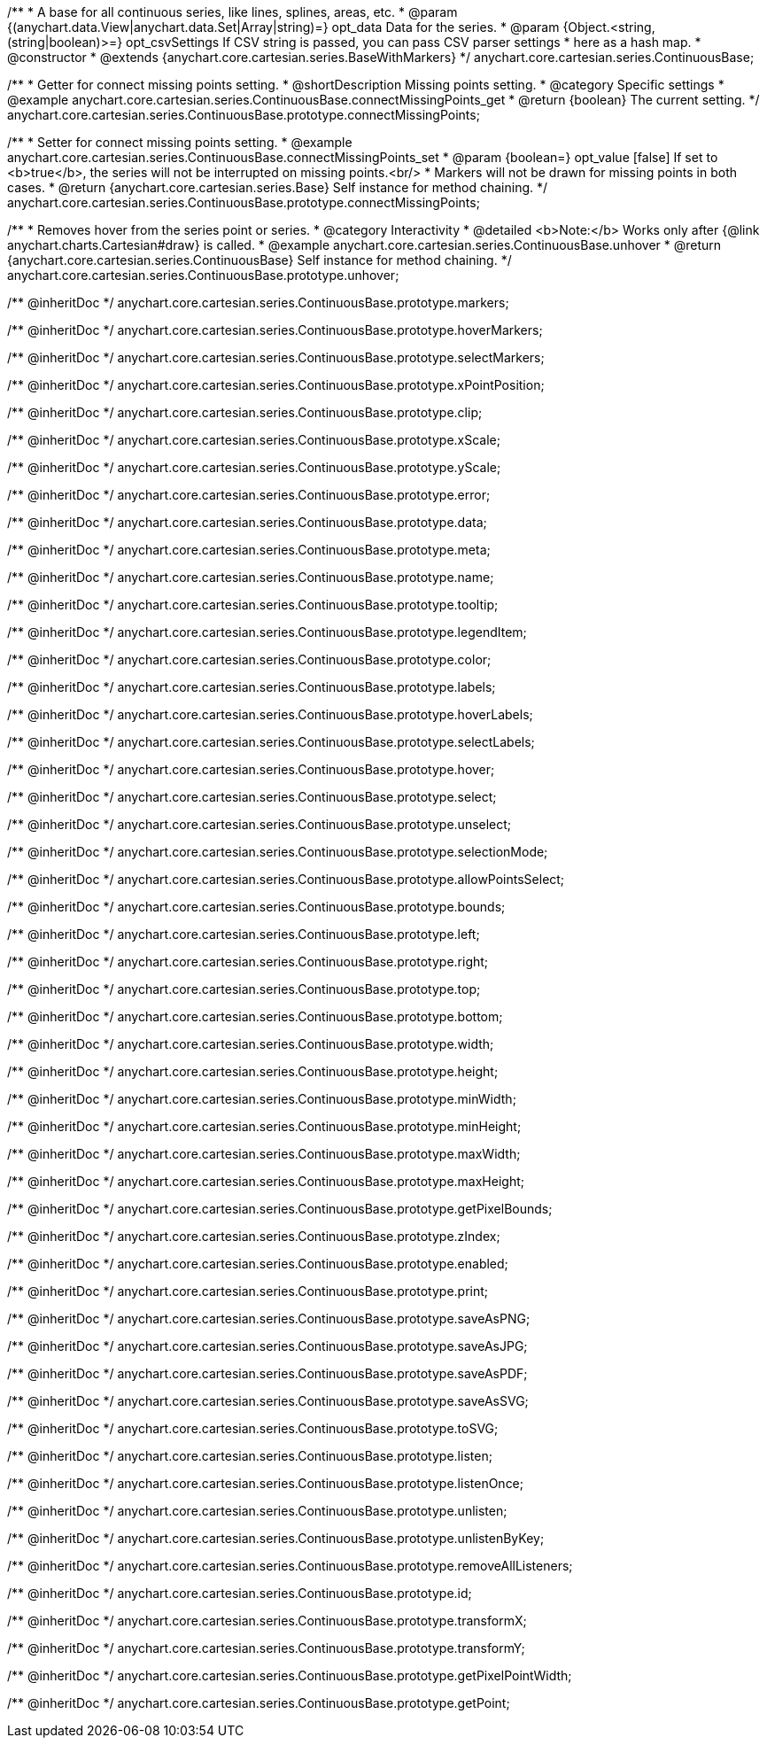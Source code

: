 /**
 * A base for all continuous series, like lines, splines, areas, etc.
 * @param {(anychart.data.View|anychart.data.Set|Array|string)=} opt_data Data for the series.
 * @param {Object.<string, (string|boolean)>=} opt_csvSettings If CSV string is passed, you can pass CSV parser settings
 *    here as a hash map.
 * @constructor
 * @extends {anychart.core.cartesian.series.BaseWithMarkers}
 */
anychart.core.cartesian.series.ContinuousBase;


//----------------------------------------------------------------------------------------------------------------------
//
//  anychart.core.cartesian.series.ContinuousBase.prototype.connectMissingPoints
//
//----------------------------------------------------------------------------------------------------------------------

/**
 * Getter for connect missing points setting.
 * @shortDescription Missing points setting.
 * @category Specific settings
 * @example anychart.core.cartesian.series.ContinuousBase.connectMissingPoints_get
 * @return {boolean} The current setting.
 */
anychart.core.cartesian.series.ContinuousBase.prototype.connectMissingPoints;

/**
 * Setter for connect missing points setting.
 * @example anychart.core.cartesian.series.ContinuousBase.connectMissingPoints_set
 * @param {boolean=} opt_value [false] If set to <b>true</b>, the series will not be interrupted on missing points.<br/>
 * Markers will not be drawn for missing points in both cases.
 * @return {anychart.core.cartesian.series.Base} Self instance for method chaining.
 */
anychart.core.cartesian.series.ContinuousBase.prototype.connectMissingPoints;


//----------------------------------------------------------------------------------------------------------------------
//
//  anychart.core.cartesian.series.ContinuousBase.prototype.unhover
//
//----------------------------------------------------------------------------------------------------------------------

/**
 * Removes hover from the series point or series.
 * @category Interactivity
 * @detailed <b>Note:</b> Works only after {@link anychart.charts.Cartesian#draw} is called.
 * @example anychart.core.cartesian.series.ContinuousBase.unhover
 * @return {anychart.core.cartesian.series.ContinuousBase} Self instance for method chaining.
 */
anychart.core.cartesian.series.ContinuousBase.prototype.unhover;

/** @inheritDoc */
anychart.core.cartesian.series.ContinuousBase.prototype.markers;

/** @inheritDoc */
anychart.core.cartesian.series.ContinuousBase.prototype.hoverMarkers;

/** @inheritDoc */
anychart.core.cartesian.series.ContinuousBase.prototype.selectMarkers;

/** @inheritDoc */
anychart.core.cartesian.series.ContinuousBase.prototype.xPointPosition;

/** @inheritDoc */
anychart.core.cartesian.series.ContinuousBase.prototype.clip;

/** @inheritDoc */
anychart.core.cartesian.series.ContinuousBase.prototype.xScale;

/** @inheritDoc */
anychart.core.cartesian.series.ContinuousBase.prototype.yScale;

/** @inheritDoc */
anychart.core.cartesian.series.ContinuousBase.prototype.error;

/** @inheritDoc */
anychart.core.cartesian.series.ContinuousBase.prototype.data;

/** @inheritDoc */
anychart.core.cartesian.series.ContinuousBase.prototype.meta;

/** @inheritDoc */
anychart.core.cartesian.series.ContinuousBase.prototype.name;

/** @inheritDoc */
anychart.core.cartesian.series.ContinuousBase.prototype.tooltip;

/** @inheritDoc */
anychart.core.cartesian.series.ContinuousBase.prototype.legendItem;

/** @inheritDoc */
anychart.core.cartesian.series.ContinuousBase.prototype.color;

/** @inheritDoc */
anychart.core.cartesian.series.ContinuousBase.prototype.labels;

/** @inheritDoc */
anychart.core.cartesian.series.ContinuousBase.prototype.hoverLabels;

/** @inheritDoc */
anychart.core.cartesian.series.ContinuousBase.prototype.selectLabels;

/** @inheritDoc */
anychart.core.cartesian.series.ContinuousBase.prototype.hover;

/** @inheritDoc */
anychart.core.cartesian.series.ContinuousBase.prototype.select;

/** @inheritDoc */
anychart.core.cartesian.series.ContinuousBase.prototype.unselect;

/** @inheritDoc */
anychart.core.cartesian.series.ContinuousBase.prototype.selectionMode;

/** @inheritDoc */
anychart.core.cartesian.series.ContinuousBase.prototype.allowPointsSelect;

/** @inheritDoc */
anychart.core.cartesian.series.ContinuousBase.prototype.bounds;

/** @inheritDoc */
anychart.core.cartesian.series.ContinuousBase.prototype.left;

/** @inheritDoc */
anychart.core.cartesian.series.ContinuousBase.prototype.right;

/** @inheritDoc */
anychart.core.cartesian.series.ContinuousBase.prototype.top;

/** @inheritDoc */
anychart.core.cartesian.series.ContinuousBase.prototype.bottom;

/** @inheritDoc */
anychart.core.cartesian.series.ContinuousBase.prototype.width;

/** @inheritDoc */
anychart.core.cartesian.series.ContinuousBase.prototype.height;

/** @inheritDoc */
anychart.core.cartesian.series.ContinuousBase.prototype.minWidth;

/** @inheritDoc */
anychart.core.cartesian.series.ContinuousBase.prototype.minHeight;

/** @inheritDoc */
anychart.core.cartesian.series.ContinuousBase.prototype.maxWidth;

/** @inheritDoc */
anychart.core.cartesian.series.ContinuousBase.prototype.maxHeight;

/** @inheritDoc */
anychart.core.cartesian.series.ContinuousBase.prototype.getPixelBounds;

/** @inheritDoc */
anychart.core.cartesian.series.ContinuousBase.prototype.zIndex;

/** @inheritDoc */
anychart.core.cartesian.series.ContinuousBase.prototype.enabled;

/** @inheritDoc */
anychart.core.cartesian.series.ContinuousBase.prototype.print;

/** @inheritDoc */
anychart.core.cartesian.series.ContinuousBase.prototype.saveAsPNG;

/** @inheritDoc */
anychart.core.cartesian.series.ContinuousBase.prototype.saveAsJPG;

/** @inheritDoc */
anychart.core.cartesian.series.ContinuousBase.prototype.saveAsPDF;

/** @inheritDoc */
anychart.core.cartesian.series.ContinuousBase.prototype.saveAsSVG;

/** @inheritDoc */
anychart.core.cartesian.series.ContinuousBase.prototype.toSVG;

/** @inheritDoc */
anychart.core.cartesian.series.ContinuousBase.prototype.listen;

/** @inheritDoc */
anychart.core.cartesian.series.ContinuousBase.prototype.listenOnce;

/** @inheritDoc */
anychart.core.cartesian.series.ContinuousBase.prototype.unlisten;

/** @inheritDoc */
anychart.core.cartesian.series.ContinuousBase.prototype.unlistenByKey;

/** @inheritDoc */
anychart.core.cartesian.series.ContinuousBase.prototype.removeAllListeners;

/** @inheritDoc */
anychart.core.cartesian.series.ContinuousBase.prototype.id;

/** @inheritDoc */
anychart.core.cartesian.series.ContinuousBase.prototype.transformX;

/** @inheritDoc */
anychart.core.cartesian.series.ContinuousBase.prototype.transformY;

/** @inheritDoc */
anychart.core.cartesian.series.ContinuousBase.prototype.getPixelPointWidth;

/** @inheritDoc */
anychart.core.cartesian.series.ContinuousBase.prototype.getPoint;



